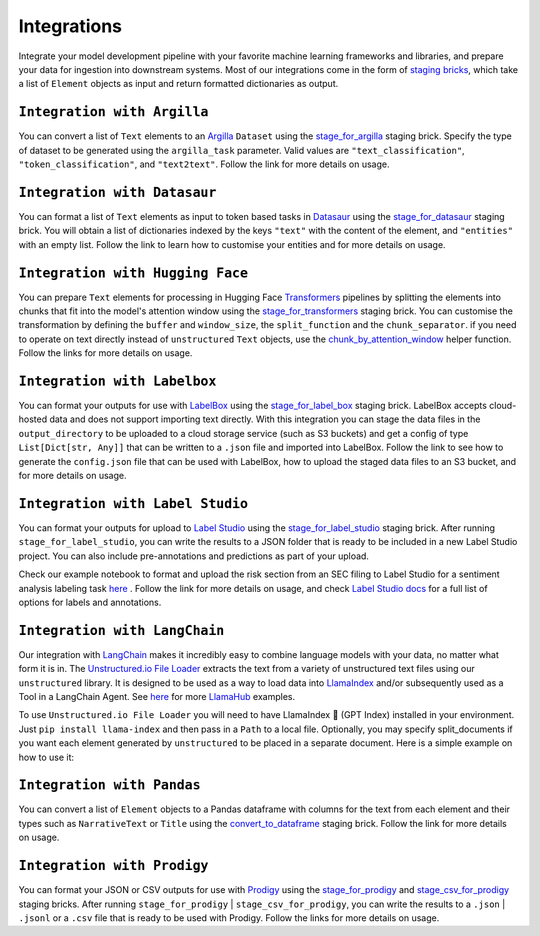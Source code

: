 Integrations
======
Integrate your model development pipeline with your favorite machine learning frameworks and libraries, 
and prepare your data for ingestion into downstream systems. Most of our integrations come in the form of 
`staging bricks <https://unstructured-io.github.io/unstructured/bricks.html***REMOVED***staging>`_, 
which take a list of ``Element`` objects as input and return formatted dictionaries as output.


``Integration with Argilla``
--------------
You can convert a list of ``Text`` elements to an `Argilla <https://www.argilla.io/>`_ ``Dataset`` using the `stage_for_argilla <https://unstructured-io.github.io/unstructured/bricks.html***REMOVED***stage-for-argilla>`_ staging brick. Specify the type of dataset to be generated using the ``argilla_task`` parameter. Valid values are ``"text_classification"``, ``"token_classification"``, and ``"text2text"``. Follow the link for more details on usage.


``Integration with Datasaur``
--------------
You can format a list of ``Text`` elements as input to token based tasks in `Datasaur <https://datasaur.ai/>`_ using the `stage_for_datasaur <https://unstructured-io.github.io/unstructured/bricks.html***REMOVED***stage-for-datasaur>`_ staging brick. You will obtain a list of dictionaries indexed by the keys ``"text"`` with the content of the element, and ``"entities"`` with an empty list. Follow the link to learn how to customise your entities and for more details on usage.


``Integration with Hugging Face``
--------------
You can prepare ``Text`` elements for processing in Hugging Face `Transformers <https://huggingface.co/docs/transformers/index>`_ 
pipelines by splitting the elements into chunks that fit into the model's attention window using the `stage_for_transformers <https://unstructured-io.github.io/unstructured/bricks.html***REMOVED***stage-for-transformers>`_ staging brick. You can customise the transformation by defining 
the ``buffer`` and ``window_size``, the ``split_function`` and the ``chunk_separator``. if you need to operate on 
text directly instead of ``unstructured`` ``Text`` objects, use the `chunk_by_attention_window <https://unstructured-io.github.io/unstructured/bricks.html***REMOVED***stage-for-transformers>`_ helper function. Follow the links for more details on usage.


``Integration with Labelbox``
--------------
You can format your outputs for use with `LabelBox <https://labelbox.com/>`_ using the `stage_for_label_box <https://unstructured-io.github.io/unstructured/bricks.html***REMOVED***stage-for-label-box>`_ staging brick. LabelBox accepts cloud-hosted data and does not support importing text directly. With this integration you can stage the data files in the ``output_directory`` to be uploaded to a cloud storage service (such as S3 buckets) and get a config of type ``List[Dict[str, Any]]`` that can be written to a ``.json`` file and imported into LabelBox. Follow the link to see how to generate the ``config.json`` file that can be used with LabelBox, how to upload the staged data files to an S3 bucket, and for more details on usage.


``Integration with Label Studio``
--------------
You can format your outputs for upload to `Label Studio <https://labelstud.io/>`_ using the `stage_for_label_studio <https://unstructured-io.github.io/unstructured/bricks.html***REMOVED***stage-for-label-studio>`_ staging brick. After running ``stage_for_label_studio``, you can write the results 
to a JSON folder that is ready to be included in a new Label Studio project. You can also include pre-annotations and predictions 
as part of your upload.

Check our example notebook to format and upload the risk section from an SEC filing to Label Studio for a sentiment analysis labeling task `here <https://unstructured-io.github.io/unstructured/examples.html***REMOVED***sentiment-analysis-labeling-in-labelstudio>`_ . Follow the link for more details on usage, and check `Label Studio docs <https://labelstud.io/tags/labels.html>`_ for a full list of options for labels and annotations.


``Integration with LangChain``
--------------
Our integration with `LangChain <https://github.com/hwchase17/langchain>`_ makes it incredibly easy to combine language models with your data, no matter what form it is in. The `Unstructured.io File Loader <https://langchain.readthedocs.io/en/latest/modules/document_loaders/examples/unstructured_file.html>`_ extracts the text from a variety of unstructured text files using our ``unstructured`` library. It is designed to be used as a way to load data into `LlamaIndex <https://github.com/jerryjliu/llama_index>`_ and/or subsequently used as a Tool in a LangChain Agent. See `here <https://github.com/emptycrown/llama-hub/tree/main>`_ for more `LlamaHub <https://llamahub.ai/>`_ examples. 

To use ``Unstructured.io File Loader`` you will need to have LlamaIndex 🦙 (GPT Index) installed in your environment. Just ``pip install llama-index`` and then pass in a ``Path`` to a local file. Optionally, you may specify split_documents if you want each element generated by ``unstructured`` to be placed in a separate document. Here is a simple example on how to use it:

.. code:: python
  from pathlib import Path
  from llama_index import download_loader


  UnstructuredReader = download_loader("UnstructuredReader")

  loader = UnstructuredReader()
  documents = loader.load_data(file=Path('./10k_filing.html'))


``Integration with Pandas``
--------------
You can convert a list of ``Element`` objects to a Pandas dataframe with columns for 
the text from each element and their types such as ``NarrativeText`` or ``Title`` using the `convert_to_dataframe <https://unstructured-io.github.io/unstructured/bricks.html***REMOVED***convert-to-dataframe>`_ staging brick. Follow the link for more details on usage.


``Integration with Prodigy``
--------------
You can format your JSON or CSV outputs for use with `Prodigy <https://prodi.gy/docs/api-loaders>`_ using the `stage_for_prodigy <https://unstructured-io.github.io/unstructured/bricks.html***REMOVED***stage-for-prodigy>`_ and `stage_csv_for_prodigy <https://unstructured-io.github.io/unstructured/bricks.html***REMOVED***stage-csv-for-prodigy>`_ staging bricks. After running ``stage_for_prodigy`` | 
``stage_csv_for_prodigy``, you can write the results to a ``.json`` | ``.jsonl`` or a ``.csv`` file that is ready to be used with Prodigy. Follow the links for more details on usage.
